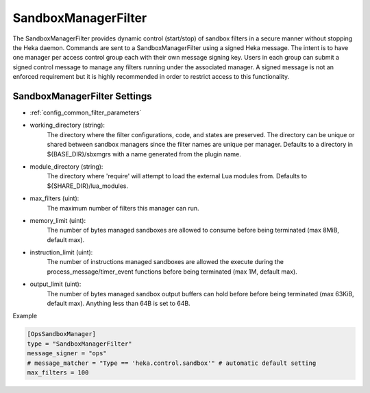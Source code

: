 
SandboxManagerFilter
====================

The SandboxManagerFilter provides dynamic control (start/stop) of sandbox
filters in a secure manner without stopping the Heka daemon. Commands are sent
to a SandboxManagerFilter using a signed Heka message. The intent is to have
one manager per access control group each with their own message signing key.
Users in each group can submit a signed control message to manage any filters
running under the associated manager.  A signed message is not an enforced
requirement but it is highly recommended in order to restrict access to this
functionality.

SandboxManagerFilter Settings
-----------------------------

- :ref:`config_common_filter_parameters`

- working_directory (string):
    The directory where the filter configurations, code, and states are
    preserved.  The directory can be unique or shared between sandbox managers
    since the filter names are unique per manager. Defaults to a directory in
    ${BASE_DIR}/sbxmgrs with a name generated from the plugin name.

- module_directory (string):
    The directory where 'require' will attempt to load the external Lua
    modules from.  Defaults to ${SHARE_DIR}/lua_modules.

- max_filters (uint):
    The maximum number of filters this manager can run.

.. versionadded:: 0.5

- memory_limit (uint):
    The number of bytes managed sandboxes are allowed to consume before being
    terminated (max 8MiB, default max).

- instruction_limit (uint):
    The number of instructions managed sandboxes are allowed the execute during 
    the process_message/timer_event functions before being terminated (max 1M,
    default max).

- output_limit (uint):
    The number of bytes managed sandbox output buffers can hold before before 
    being terminated (max 63KiB, default max).  Anything less than 64B is set to
    64B.

Example

.. code-block:: ini

    [OpsSandboxManager]
    type = "SandboxManagerFilter"
    message_signer = "ops"
    # message_matcher = "Type == 'heka.control.sandbox'" # automatic default setting
    max_filters = 100
